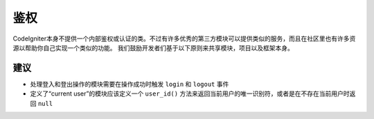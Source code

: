 鉴权
#####################################

CodeIgniter本身不提供一个内部鉴权或认证的类。不过有许多优秀的第三方模块可以提供类似的服务，而且在社区里也有许多资源以帮助你自己实现一个类似的功能。
我们鼓励开发者们基于以下原则来共享模块，项目以及框架本身。

建议
===============

* 处理登入和登出操作的模块需要在操作成功时触发 ``login`` 和 ``logout`` 事件
* 定义了“current user”的模块应该定义一个 ``user_id()`` 方法来返回当前用户的唯一识别符，或者是在不存在当前用户时返回 ``null``

